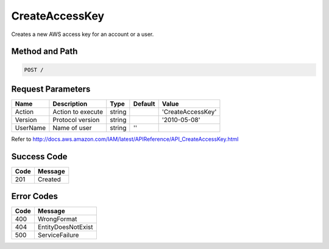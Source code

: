 .. _CreateAccessKey:

CreateAccessKey
===============

Creates a new AWS access key for an account or a user.

Method and Path
---------------

.. code::

  POST /

Request Parameters
------------------

.. tabularcolumns:: lllll
.. table::
   :widths: auto

   +----------+-------------------+--------+---------+-------------------+
   | Name     | Description       | Type   | Default | Value             |
   +==========+===================+========+=========+===================+
   | Action   | Action to execute | string |         | 'CreateAccessKey' |
   +----------+-------------------+--------+---------+-------------------+
   | Version  | Protocol version  | string |         | '2010-05-08'      |
   +----------+-------------------+--------+---------+-------------------+
   | UserName | Name of user      | string | ''      |                   |
   +----------+-------------------+--------+---------+-------------------+

Refer to
http://docs.aws.amazon.com/IAM/latest/APIReference/API_CreateAccessKey.html

Success Code
------------

.. tabularcolumns:: ll
.. table::
   :widths: auto

   +------+---------+
   | Code | Message |
   +======+=========+
   | 201  | Created |
   +------+---------+

Error Codes
-----------

.. tabularcolumns:: ll
.. table::
   :widths: auto

   +------+--------------------+
   | Code | Message            |
   +======+====================+
   | 400  | WrongFormat        |
   +------+--------------------+
   | 404  | EntityDoesNotExist |
   +------+--------------------+
   | 500  | ServiceFailure     |
   +------+--------------------+

